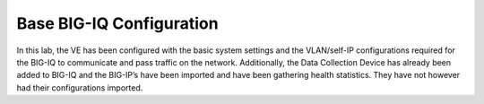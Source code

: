 Base BIG-IQ Configuration
-------------------------

In this lab, the VE has been configured with the basic system settings
and the VLAN/self-IP configurations required for the BIG-IQ to
communicate and pass traffic on the network. Additionally, the Data
Collection Device has already been added to BIG-IQ and the BIG-IP’s have
been imported and have been gathering health statistics. They have not
however had their configurations imported.